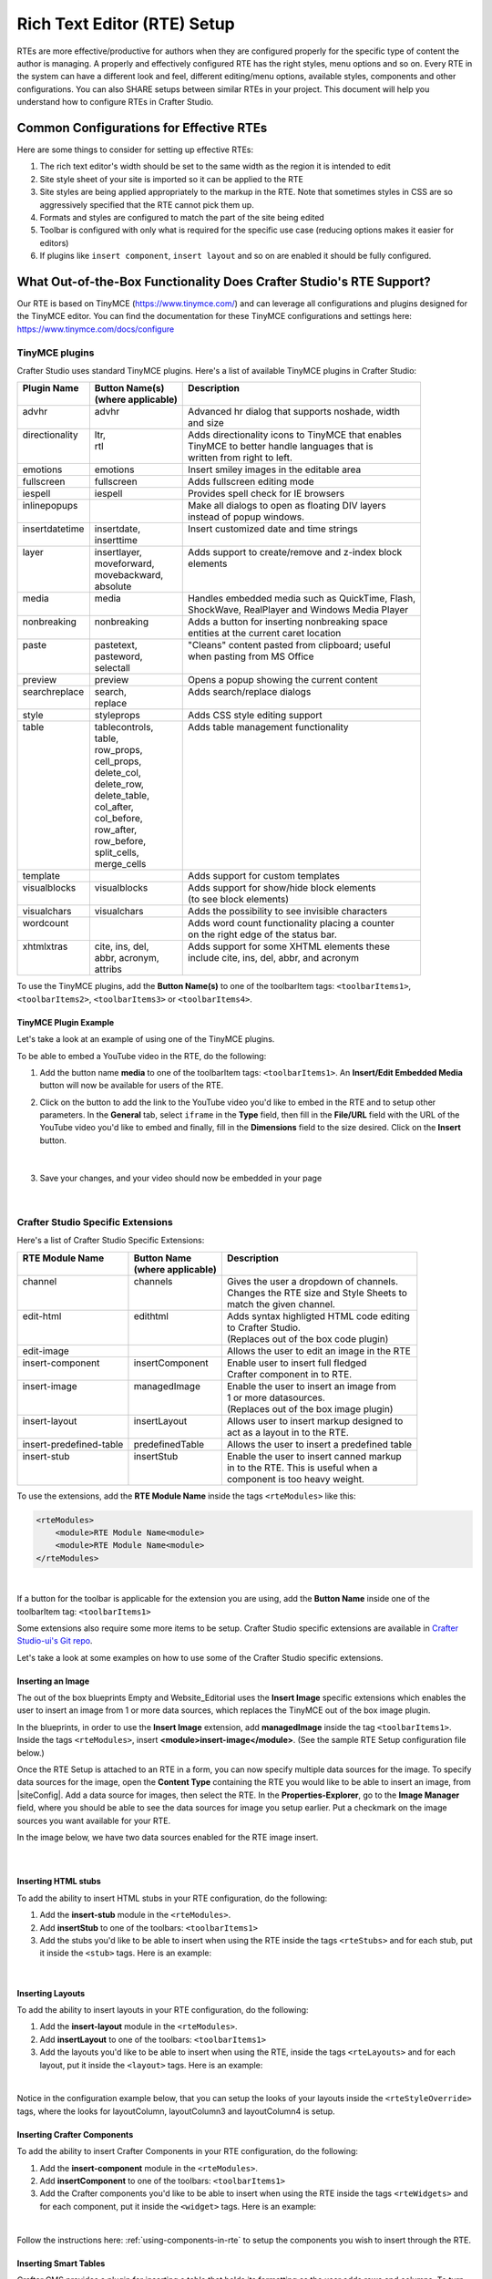 .. _rte-setup:

============================
Rich Text Editor (RTE) Setup 
============================

RTEs are more effective/productive for authors  when they are configured properly for the specific type of content the author is managing.  A properly and effectively configured RTE has the right styles, menu options and so on.
Every RTE in the system can have a different look  and feel, different editing/menu options, available styles, components and other configurations.  You can also SHARE setups between similar RTEs in your project.  This document will help you understand how to configure RTEs in Crafter Studio.

----------------------------------------
Common Configurations for Effective RTEs
----------------------------------------
Here are some things to consider for setting up effective RTEs:

#. The rich text editor's width should be set to the same width as the region it is intended to edit
#. Site style sheet of your site is imported so it can be applied to the RTE
#. Site styles are being applied appropriately to the markup in the RTE.  Note that sometimes styles in CSS are so aggressively specified that the RTE cannot pick them up.
#. Formats and styles are configured to match the part of the site being edited
#. Toolbar is configured with only what is required for the specific use case (reducing options makes it easier for editors)
#. If plugins like ``insert component``, ``insert layout`` and so on are enabled it should be fully configured.

--------------------------------------------------------------------
What Out-of-the-Box Functionality Does Crafter Studio's RTE Support?
--------------------------------------------------------------------

Our RTE is based on TinyMCE (https://www.tinymce.com/) and can leverage all configurations and plugins designed for the TinyMCE editor.   You can find the documentation for these TinyMCE configurations and settings here: https://www.tinymce.com/docs/configure

.. _tiny-mce-plugins:

^^^^^^^^^^^^^^^
TinyMCE plugins
^^^^^^^^^^^^^^^
Crafter Studio uses standard TinyMCE plugins.  Here's a list of available TinyMCE plugins in Crafter Studio:

+-----------------------+---------------------+---------------------------------------------------+
|| Plugin Name          || Button Name(s)     || Description                                      |
||                      || (where applicable) ||                                                  |
+=======================+=====================+===================================================+
|| advhr                || advhr              || Advanced hr dialog that supports noshade, width  |
||                      ||                    || and size                                         |
+-----------------------+---------------------+---------------------------------------------------+
|| directionality       || ltr,               || Adds directionality icons to TinyMCE that enables|
||                      || rtl                || TinyMCE to better handle languages that is       |
||                      ||                    || written from right to left.                      |
+-----------------------+---------------------+---------------------------------------------------+
|| emotions             || emotions           || Insert smiley images in the editable area        |
+-----------------------+---------------------+---------------------------------------------------+
|| fullscreen           || fullscreen         || Adds fullscreen editing mode                     |
+-----------------------+---------------------+---------------------------------------------------+
|| iespell              || iespell            || Provides spell check for IE browsers             |
+-----------------------+---------------------+---------------------------------------------------+
|| inlinepopups         ||                    || Make all dialogs to open as floating DIV layers  |
||                      ||                    || instead of popup windows.                        |
+-----------------------+---------------------+---------------------------------------------------+
|| insertdatetime       || insertdate,        || Insert customized date and time strings          |
||                      || inserttime         ||                                                  |
+-----------------------+---------------------+---------------------------------------------------+
|| layer                || insertlayer,       || Adds support to create/remove and z-index block  |
||                      || moveforward,       || elements                                         |
||                      || movebackward,      ||                                                  |
||                      || absolute           ||                                                  |
+-----------------------+---------------------+---------------------------------------------------+
|| media                || media              || Handles embedded media such as QuickTime, Flash, |
||                      ||                    || ShockWave, RealPlayer and Windows Media Player   |
+-----------------------+---------------------+---------------------------------------------------+
|| nonbreaking          || nonbreaking        || Adds a button for inserting nonbreaking space    |
||                      ||                    || entities at the current caret location           |
+-----------------------+---------------------+---------------------------------------------------+
|| paste                || pastetext,         || "Cleans" content pasted from clipboard; useful   |
||                      || pasteword,         || when pasting from MS Office                      |
||                      || selectall          ||                                                  |
+-----------------------+---------------------+---------------------------------------------------+
|| preview              || preview            || Opens a popup showing the current content        |
+-----------------------+---------------------+---------------------------------------------------+
|| searchreplace        || search,            || Adds search/replace dialogs                      |
||                      || replace            ||                                                  |
+-----------------------+---------------------+---------------------------------------------------+
|| style                || styleprops         || Adds CSS style editing support                   |
+-----------------------+---------------------+---------------------------------------------------+
|| table                || tablecontrols,     || Adds table management functionality              |
||                      || table,             ||                                                  |
||                      || row_props,         ||                                                  |
||                      || cell_props,        ||                                                  |
||                      || delete_col,        ||                                                  |
||                      || delete_row,        ||                                                  |
||                      || delete_table,      ||                                                  |
||                      || col_after,         ||                                                  |
||                      || col_before,        ||                                                  |
||                      || row_after,         ||                                                  |
||                      || row_before,        ||                                                  |
||                      || split_cells,       ||                                                  |
||                      || merge_cells        ||                                                  |
+-----------------------+---------------------+---------------------------------------------------+
|| template             ||                    || Adds support for custom templates                |
+-----------------------+---------------------+---------------------------------------------------+
|| visualblocks         || visualblocks       || Adds support for show/hide block elements        |
||                      ||                    || (to see block elements)                          |
+-----------------------+---------------------+---------------------------------------------------+
|| visualchars          || visualchars        || Adds the possibility to see invisible characters |
+-----------------------+---------------------+---------------------------------------------------+
|| wordcount            ||                    || Adds word count functionality placing a counter  |
||                      ||                    || on the right edge of the status bar.             |
+-----------------------+---------------------+---------------------------------------------------+
|| xhtmlxtras           || cite, ins, del,    || Adds support for some XHTML elements these       |
||                      || abbr, acronym,     || include cite, ins, del, abbr, and acronym        |
||                      || attribs            ||                                                  |
+-----------------------+---------------------+---------------------------------------------------+

.. |rteMediaBtn| image:: /_static/images/site-admin/rte-media-button.png
                     :width: 4%

To use the TinyMCE plugins, add the **Button Name(s)** to one of the toolbarItem tags: ``<toolbarItems1>``, ``<toolbarItems2>``, ``<toolbarItems3>`` or ``<toolbarItems4>``.

TinyMCE Plugin Example
^^^^^^^^^^^^^^^^^^^^^^
Let's take a look at an example of using one of the TinyMCE plugins.

To be able to embed a YouTube video in the RTE, do the following:

1. Add the button name **media** to one of the toolbarItem tags: ``<toolbarItems1>``.  An **Insert/Edit Embedded Media** button |rteMediaBtn| will now be available for users of the RTE.
2. Click on the |rteMediaBtn| button to add the link to the YouTube video you'd like to embed in the RTE and to setup other parameters. In the **General** tab, select ``iframe`` in the **Type** field, then fill in the **File/URL** field with the URL of the YouTube video you'd like to embed and finally, fill in the **Dimensions** field to the size desired.  Click on the **Insert** button.

   .. figure:: /_static/images/site-admin/rte-media-config.png
      :alt: RTE Setup - Insert/Edit Embedded Media Example
      :width: 65%
      :align: center

|

3. Save your changes, and your video should now be embedded in your page

   .. figure:: /_static/images/site-admin/rte-media-preview.png
      :alt: RTE Setup - YouTube video embedded in page, inserted through the RTE
      :width: 65%
      :align: center

|

^^^^^^^^^^^^^^^^^^^^^^^^^^^^^^^^^^
Crafter Studio Specific Extensions
^^^^^^^^^^^^^^^^^^^^^^^^^^^^^^^^^^

Here's a list of Crafter Studio Specific Extensions:

+--------------------------+---------------------+------------------------------------------------+
|| RTE Module Name         || Button Name        || Description                                   |
||                         || (where applicable) ||                                               |
+==========================+=====================+================================================+
|| channel                 || channels           || Gives the user a dropdown of channels.        |
||                         ||                    || Changes the RTE size and Style Sheets to      |
||                         ||                    || match the given channel.                      |
+--------------------------+---------------------+------------------------------------------------+
|| edit-html               || edithtml           || Adds syntax highligted HTML code editing      |
||                         ||                    || to Crafter Studio.                            |
||                         ||                    || (Replaces out of the box code plugin)         |
+--------------------------+---------------------+------------------------------------------------+
|| edit-image              ||                    || Allows the user to edit an image in the RTE   |
+--------------------------+---------------------+------------------------------------------------+
|| insert-component        || insertComponent    || Enable user to insert full fledged            |
||                         ||                    || Crafter component in to RTE.                  |
+--------------------------+---------------------+------------------------------------------------+
|| insert-image            || managedImage       || Enable the user to insert an image from       |
||                         ||                    || 1 or more datasources.                        |
||                         ||                    || (Replaces out of the box image plugin)        |
+--------------------------+---------------------+------------------------------------------------+
|| insert-layout           || insertLayout       || Allows user to insert markup designed to      |
||                         ||                    || act as a layout in to the RTE.                |
+--------------------------+---------------------+------------------------------------------------+
|| insert-predefined-table || predefinedTable    || Allows the user to insert a predefined table  |
+--------------------------+---------------------+------------------------------------------------+
|| insert-stub             || insertStub         || Enable the user to insert canned markup       |
||                         ||                    || in to the RTE. This is useful when a          |
||                         ||                    || component is too heavy weight.                |
+--------------------------+---------------------+------------------------------------------------+

To use the extensions, add the **RTE Module Name** inside the tags ``<rteModules>`` like this:

.. code-block:: xml

    <rteModules>
        <module>RTE Module Name<module>
        <module>RTE Module Name<module>
    </rteModules>

|

If a button for the toolbar is applicable for the extension you are using, add the **Button Name** inside one of the toolbarItem tag:  ``<toolbarItems1>``

Some extensions also require some more items to be setup.  Crafter Studio specific extensions are available in `Crafter Studio-ui's Git repo <https://github.com/craftercms/studio-ui/tree/master/static-assets/components/cstudio-forms/controls/rte-plugins>`_.

Let's take a look at some examples on how to use some of the Crafter Studio specific extensions.

Inserting an Image
^^^^^^^^^^^^^^^^^^

The out of the box blueprints Empty and Website_Editorial uses the **Insert Image** specific extensions which enables the user to insert an image from 1 or more data sources, which replaces the TinyMCE out of the box image plugin.

In the blueprints, in order to use the **Insert Image** extension, add **managedImage** inside the tag ``<toolbarItems1>``.  Inside the tags ``<rteModules>``, insert **<module>insert-image</module>**.  (See the sample RTE Setup configuration file below.)

Once the RTE Setup is attached to an RTE in a form, you can now specify multiple data sources for the image.  To specify data sources for the image, open the **Content Type** containing the RTE you would like to be able to insert an image, from |siteConfig|.  Add a data source for images, then select the RTE.   In the **Properties-Explorer**, go to the **Image Manager** field, where you should be able to see the data sources for image you setup earlier.  Put a checkmark on the image sources you want available for your RTE.

In the image below, we have two data sources enabled for the RTE image insert.

.. figure:: /_static/images/rte-setup-extension-example-insert-img.png
    :alt: RTE Setup - Insert Image Extension Example
	:align: center

|

Inserting HTML stubs
^^^^^^^^^^^^^^^^^^^^

To add the ability to insert HTML stubs in your RTE configuration, do the following:

#. Add the **insert-stub** module in the ``<rteModules>``.
#. Add **insertStub** to one of the toolbars: ``<toolbarItems1>``
#. Add the stubs you'd like to be able to insert when using the RTE inside the tags ``<rteStubs>`` and for each stub, put it inside the ``<stub>`` tags.  Here is an example:

   .. code-block:: xml
      :linenos:

      <rteStubs>
        <stub>
            <name>Service Tout</name>
            <description>Promo Tout</description>
            <thumbnail>pathgoes.gif</thumbnail>
            <stylesheet></stylesheet>
            <prototype><![CDATA[<div class="centered service">
              <div class="circle-border zoom-in"><img class="img-circle" src="/static-assets/images/1-gear.png" alt="service 3" /></div>
              <h3>HEADER</h3>
              <p>DESCRIPTION</p>
              </div>]]>
            </prototype>
        </stub>

        <stub>
            <name>Customer Quote</name>
            <description>Quote</description>
            <thumbnail>pathgoes.gif</thumbnail>
            <stylesheet></stylesheet>
            <prototype><![CDATA[<div class="testimonial" style="width: 400px; margin: 10px; color: white;">
                <p>"QUOTE"</p>
                <div class="whopic">
                   <div class="arrow"><br /></div>
                   <img class="centered" src="/static-assets/images/1-gear.png" alt="client 2" />
                   <strong>PERSON QUOTED<br /><small>ORG NAME</small> </strong>
                   </div>
               </div>]]>
            </prototype>
        </stub>
      </rteStubs>

|

Inserting Layouts
^^^^^^^^^^^^^^^^^

To add the ability to insert layouts in your RTE configuration, do the following:

#. Add the **insert-layout** module in the ``<rteModules>``.
#. Add **insertLayout** to one of the toolbars: ``<toolbarItems1>``
#. Add the layouts you'd like to be able to insert when using the RTE, inside the tags ``<rteLayouts>`` and for each layout, put it inside the ``<layout>`` tags.  Here is an example:

   .. code-block:: xml
      :linenos:

      <rteLayouts>
        <layout>
            <name>Four Column Layout</name>
            <description>Four column layout</description>
            <thumbnail>pathgoes.gif</thumbnail>
            <stylesheet>/table.css</stylesheet>
            <prototype><![CDATA[
                <table  width="100%"><tr><td>
                <div class="layoutWrapper4col">
                    <div class="layoutColumn4">Column 1</div>
                    <div class="layoutColumn4">Column 2</div>
                    <div class="layoutColumn4">Column 3</div>
                    <div class="layoutColumn4">Column 4</div>
                </div>
                </td></tr></table>]]></prototype>
        </layout>
        <layout>
            <name>Three Column Layout</name>
            <description>Three Column Layout</description>
            <thumbnail>pathgoes.gif</thumbnail>
            <stylesheet>/table.css</stylesheet>
            <prototype><![CDATA[
                <table  width="100%"><tr><td>
                <div class="layoutWrappe3ecol">
                    <div class="layoutColumn3">Column 1</div>
                    <div class="layoutColumn3">Column 2</div>
                    <div class="layoutColumn3">Column 3</div>
                </div>
                </td></tr></table>]]></prototype>
        </layout>
        <layout>
            <name>Two Column Layout</name>
            <description>Two Column Layout</description>
            <thumbnail>pathgoes.gif</thumbnail>
            <stylesheet>/table.css</stylesheet>
            <prototype><![CDATA[
                <table  width="100%"><tr><td>
                <div class="layoutWrapper2col">
                    <div class="layoutColumn">Column 1</div>
                    <div class="layoutColumn">Column 2</div>
                </div>
                </td></tr></table>]]></prototype>
        </layout>
      </rteLayouts>

|

Notice in the configuration example below, that you can setup the looks of your layouts inside the ``<rteStyleOverride>`` tags, where the looks for  layoutColumn, layoutColumn3 and layoutColumn4 is setup.

.. _inserting-crafter-components:

Inserting Crafter Components
^^^^^^^^^^^^^^^^^^^^^^^^^^^^

To add the ability to insert Crafter Components in your RTE configuration, do the following:

#. Add the **insert-component** module in the ``<rteModules>``.
#. Add **insertComponent** to one of the toolbars: ``<toolbarItems1>``
#. Add the Crafter components you'd like to be able to insert when using the RTE inside the tags ``<rteWidgets>`` and for each component, put it inside the ``<widget>`` tags.  Here is an example:

   .. code-block:: xml
       :linenos:

       <rteWidgets>
         <widget>
           <name>Contact</name>
           <description>Contact</description>
           <contentIdField>entityId</contentIdField>
           <contentIdType>path</contentIdType>
           <contentPath>/site/components/greeting</contentPath>
           <contentType>/component/component-greeting</contentType>
           <includeJs />
           <includeCss />
         </widget>
       </rteWidgets>

|

Follow the instructions here: :ref:`using-components-in-rte` to setup the components you wish to insert through the RTE.

.. commented for now until channel is fixed
.. Selecting Channels
.. ^^^^^^^^^^^^^^^^^^

.. To add the ability to view the RTE in the context of different channels supported, do the following:

.. #. Add the **channel** module in the ``<rteModules>``.
.. #. Add **channel** to one of the toolbars: ``<toolbarItems1>``
.. #. Once the RTE Setup is attached to an RTE in a form, you can now specify different channels.  To specify the channels, open the **Content Type** containing the RTE you would like to be able to select a channel, from |siteConfig|.  In the **Properties-Explorer**, go to the **Supported Channels** field, where you should be able to input the channels available.


Inserting Smart Tables
^^^^^^^^^^^^^^^^^^^^^^

Crafter CMS provides a plugin for inserting a table that holds its formatting as the user adds rows and columns. To turn on table controls in the RTE, do the following:

#. Add the **insert-predefined-table** module in the ``<rteModules>``.
#. Add **predefinedTable** and **tablecontrols** to one of the toolbars: ``<toolbarItems1>``
#. Add the tables you'd like to be able to insert when using the RTE, inside the tags ``<rteTables>`` and for each table, put it inside the ``<table>`` tags.  Here is an example:

   .. code-block:: xml
       :linenos:

       <rteTables>
          <table>
             <name>Sample Table</name>
             <description>Sample Table</description>
             <thumbnail>sample-table.jpg</thumbnail>
             <stylesheet>/sample-table.css</stylesheet>
             <prototype>
                <![CDATA[
                   <table class="cstudioTableLayout" data-smart-table="true" data-smart-table-style="altrowstable">
                      <tr bgcolor="#d7deee">
                        <th>Heading</th>
                        <th>Heading</th>
                        <th>Heading</th>
                      </tr>
                      <tr class="odd">
                        <td >content</td>
                        <td >content</td>
                        <td >content</td>
                      </tr>
                      <tr class="even">
                        <td class="eddrowcolor">content</td>
                        <td class="eddrowcolor">content</td>
                        <td class="eddrowcolor">content</td>
                      </tr>
                      <tr class="odd">
                        <td >content</td>
                        <td >content</td>
                        <td >content</td>
                      </tr>
                   </table>
                ]]>
             </prototype>
          </table>
       </rteTables>

   |

#. Define the style script associated to the table.  Inside of the tag ``rteTablestyles`` add the following, if the tag doesn't exist, create it

   .. code-block:: xml

       <style-name>
          <![CDATA[
             /* some script */
          ]]>
       </style-name>

   |

   Here's an example:

   .. code-block:: xml
       :linenos:

       <rteTablestyles>
       <!--Simple script to set the corresponding class to each row-->
          <altrowstable><![CDATA[
             var rows = currentTable.rows;
             var row = null;
             for (i = 0; i < rows.length; i++) {
                row = rows[i];
                if(i % 2 != 0){
                   dom.removeClass(row,"even");
                   dom.addClass(row,"odd");
                }else{
                   dom.removeClass(row,"odd");
                   dom.addClass(row,"even");
                }
             }]]>
          </altrowstable>
       </rteTablestyles>

   |

   Notice the classes we are using in the script, add the classes to your style sheet.  Here's an example:

   .. code-block:: xml

       .odd{
          background-color:#d4e3e5;
       }
       .even{
          background-color:#c3dde0;
       }

   |

   Make sure you are calling the style sheet to your RTE

   .. code-block:: xml

      <rteStylesheets>
         <link>
            <loadFromPreview>true</loadFromPreview>
            <url>/static-assets/css/main.css</url>
         </link>
         ....
      </rteStylesheets>

   |

   Or declaring the styles as override

   .. code-block:: xml

      <rteStyleOverride>
         .odd{
             background-color:#d4e3e5;
         }
         .even{
             background-color:#c3dde0;
         }
         ...
      </rteStyleOverride>


---------------------
Creating an RTE Setup
---------------------

The RTE's configuration file looks like this:

.. code-block:: xml
    :caption: {REPOSITORY_ROOT}/sites/SITENAME/config/studio/form-control-config/rte/rte-setup.xml
    :linenos:

    <?xml version="1.0" encoding="UTF-8"?>
    <!--
    	This file configures Studio's Rich Text Editor (RTE), and it supports several configuration profiles, where the
    	content model selects which profile to use for which RTE field in the forms.
    -->
    <config>
        <setup>
            <id>generic</id> <!-- This starts a profile configuration -->
            <rteStylesheets> <!-- This informs the RTE to use the CSS files -->
                <link>
                    <loadFromPreview>true</loadFromPreview>
                    <url>/static-assets/css/main.css</url>
                </link>

                <link>
                    <appliesToChannel>iphonev,iphoneh</appliesToChannel>
                    <loadFromPreview>true</loadFromPreview>
                    <url>/static-assets/mobile/css/iphone.css</url>
                </link>
                <link>
                    <appliesToChannel>iphonev,iphoneh</appliesToChannel>
                    <loadFromPreview>true</loadFromPreview>
                    <url>/static-assets/mobile/css/libs/jquery.mobile-1.0.min.css</url>
                </link>
            </rteStylesheets>

            <rteStyleOverride>
                body { background: none; background-color: white; padding: 10px; }
                .layoutColumn { border: 1px solid gray; float: left; width: 50%}
                .layoutColumn3 { border: 1px solid gray; float: left; width: 33.33%}
                .layoutColumn4 { border: 1px solid gray; float: left; width: 25%}

                h1 {
                color:rgb(61, 68, 73);
                font-family:'Roboto Slab';
                font-size:44px;
                font-weight:bold;
                }

                h3 {
                color:rgb(61, 68, 73);
                font-family:'Roboto Slab';
                font-size:18px;
                }

                p {
                font-size:14px;
                }

            </rteStyleOverride>

            <toolbarItems1>
                formatselect,|,bold,italic,underline,strikethrough,|,sub,sup,charmap,|,outdent,indent,blockquote,|,justifyleft,justifycenter,justifyright,justifyfull,|,bullist,numlist,|,managedImage,link,unlink,anchor,|,edithtml,|,undo,redo
        </toolbarItems1>
        <toolbarItems2></toolbarItems2>
        <toolbarItems3></toolbarItems3>
        <toolbarItems4></toolbarItems4>

            <rteLinkStyles> <!-- configures HTTP link styles within the RTE (double click a link in the RTE and select the
						`Class` field. -->
                <style>
                    <!-- first row is the title -->
                    <name>Link Styles</name>
                    <value>Link Styles</value>
                </style>
                <style>
                    <name>Standard</name>
                    <value>standard</value>
                </style>
                <style>
                    <name>Single</name>
                    <value>single</value>
                </style>
                <style>
                    <name>Hidden</name>
                    <value>hidden</value>
                </style>
                <style>
                    <name>Title link</name>
                    <value>titleLink</value>
                </style>
                <style>
                    <name>Button</name>
                    <value>mediumButton</value>
                </style>
            </rteLinkStyles>

            <!-- Widgets: These are Crafter components that can be dragged and dropped in the RTE -->
            <rteWidgets>
                <!--
                <widget>
                    <name />
                    <description />
                    <contentIdField />
                    <contentIdType />
                    <contentPath />
                    <contentType />
                    <includeJs />
                    <includeCss />
                </widget>
                -->
            </rteWidgets>

            <!-- Modules: -->
            <rteModules>
                <module>insert-image</module>
                <module>channel</module>
                <module>edit-html</module>
            </rteModules>
        </setup>
    </config>

You can access the ``RTE Configuration`` file by going to the **Sidebar** then clicking on  |siteConfig|.  In the **Site Config**, click on **Configuration**, then from the dropdown list, select ``RTE Configuration``

.. figure:: /_static/images/rte-setup-config-file-access.png
    :alt: RTE Setup - Open RTE Configuration File in Studio
    :align: center
    :width: 60%

|

Inside the ``<config>`` tag, there can be multiple ``<setup>`` tags. Each represents a possible RTE configuration that can be specified to be used by a RTE control. Each possible RTE configuration contains:

    * An ``<id>`` tag with the name that must be specified for an RTE control to use this configuration.
    * ``<rteStylesheets>`` tag that contains multiple ``<link>`` tags. Each link tag represents a link to a CSS stylesheet that will be used so that the RTE matches the look and feel of the site.

      .. code-block:: xml

        <link>
          <appliesToChannel>iphonev,iphoneh</appliesToChannel>
		  <loadFromPreview>true</loadFromPreview>
		  <url>/static-assets/mobile/css/libs/jquery.mobile-1.0.min.css</url>
        </link>

      * ``<appliesToChannel>`` is optional. If it's missing, it will apply to every channel.
    * ``<toolbarItems1>`` and similar contain the toolbar buttons in the RTE. You can specify any plugin as named in `Tiny MCE Plugins List <https://www.tinymce.com/docs/plugins/>`_.  We have provided :ref:`above<tiny-mce-plugins>` a list of plugins.  They will be featured in the same order as specified here, and separators can be specified with ``|``.
    * ``<rteModules>`` is used to specify which external plugins to include, the list of which is available in `Crafter Studio's Git repo <https://github.com/craftercms/studio2-ui/tree/master/static-assets/components/cstudio-forms/controls/rte-plugins>`_.

For example, to use the ``edit-html`` editor, you'll have to add ``<module>edit-html</module>`` to ``<rteModules>`` and place ``edithtml`` somewhere in a toolbar ``<toolbarItems1>`` similar to this ``link,unlink,anchor,|,edithtml,|,undo,redo</toolbarItems1>``


------------------------------------------
Attaching an RTE in a Form to an RTE Setup
------------------------------------------

To attach an RTE setup to an RTE in a form, open the content type that you want to add an RTE to, then go to the **Properties Explorer** and click on RTE Configuration and type in an RTE setup name.

.. figure:: /_static/images/rte-setup-form.png
    :alt: RTE Setup - Add an RTE in the Form
	:align: center

|

In the image below, the RTE setup name used is **generic**.  Please see the section above on how to create an RTE Setup, where the example shows an RTE Setup named **generic**.

.. figure:: /_static/images/rte-setup-attach-config.png
    :alt: RTE Setup - Attach an RTE in a Form to an RTE Setup
	:align: center


